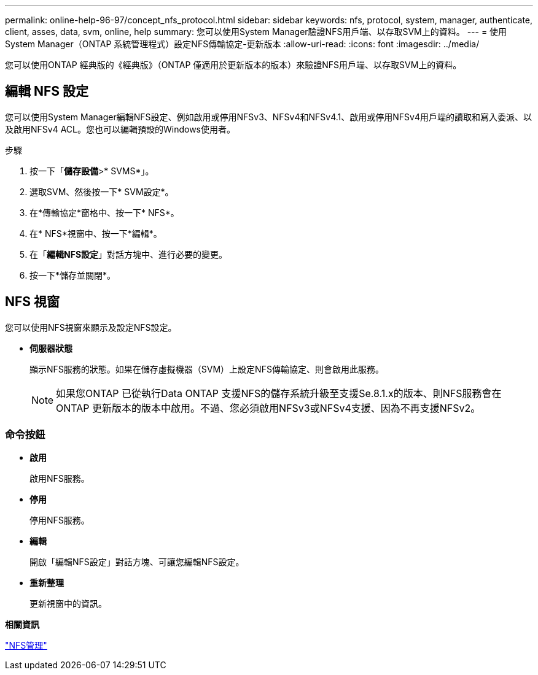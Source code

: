 ---
permalink: online-help-96-97/concept_nfs_protocol.html 
sidebar: sidebar 
keywords: nfs, protocol, system, manager, authenticate, client, asses, data, svm, online, help 
summary: 您可以使用System Manager驗證NFS用戶端、以存取SVM上的資料。 
---
= 使用System Manager（ONTAP 系統管理程式）設定NFS傳輸協定-更新版本
:allow-uri-read: 
:icons: font
:imagesdir: ../media/


[role="lead"]
您可以使用ONTAP 經典版的《經典版》（ONTAP 僅適用於更新版本的版本）來驗證NFS用戶端、以存取SVM上的資料。



== 編輯 NFS 設定

您可以使用System Manager編輯NFS設定、例如啟用或停用NFSv3、NFSv4和NFSv4.1、啟用或停用NFSv4用戶端的讀取和寫入委派、以及啟用NFSv4 ACL。您也可以編輯預設的Windows使用者。

.步驟
. 按一下「*儲存設備*>* SVMS*」。
. 選取SVM、然後按一下* SVM設定*。
. 在*傳輸協定*窗格中、按一下* NFS*。
. 在* NFS*視窗中、按一下*編輯*。
. 在「*編輯NFS設定*」對話方塊中、進行必要的變更。
. 按一下*儲存並關閉*。




== NFS 視窗

您可以使用NFS視窗來顯示及設定NFS設定。

* *伺服器狀態*
+
顯示NFS服務的狀態。如果在儲存虛擬機器（SVM）上設定NFS傳輸協定、則會啟用此服務。

+
[NOTE]
====
如果您ONTAP 已從執行Data ONTAP 支援NFS的儲存系統升級至支援Se.8.1.x的版本、則NFS服務會在ONTAP 更新版本的版本中啟用。不過、您必須啟用NFSv3或NFSv4支援、因為不再支援NFSv2。

====




=== 命令按鈕

* *啟用*
+
啟用NFS服務。

* *停用*
+
停用NFS服務。

* *編輯*
+
開啟「編輯NFS設定」對話方塊、可讓您編輯NFS設定。

* *重新整理*
+
更新視窗中的資訊。



*相關資訊*

https://docs.netapp.com/us-en/ontap/nfs-admin/index.html["NFS管理"^]
